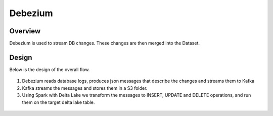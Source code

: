 Debezium
======



Overview
-----

Debezium is used to stream DB changes. These changes are then merged into the Dataset.

Design
----

Below is the design of the overall flow.

.. figure:: ../../_assets/hpe/debezium_design.png
      :width: 60%
      :alt: HPE UA Add framework details

#. Debezium reads database logs, produces json messages that describe the changes and streams them to Kafka
#. Kafka streams the messages and stores them in a S3 folder. 
#. Using Spark with Delta Lake we transform the messages to INSERT, UPDATE and DELETE operations, and run them on the target delta lake table.

.. figure:: ../../_assets/hpe/debezium_setup.png
      :width: 60%
      :alt: HPE UA Add framework details

